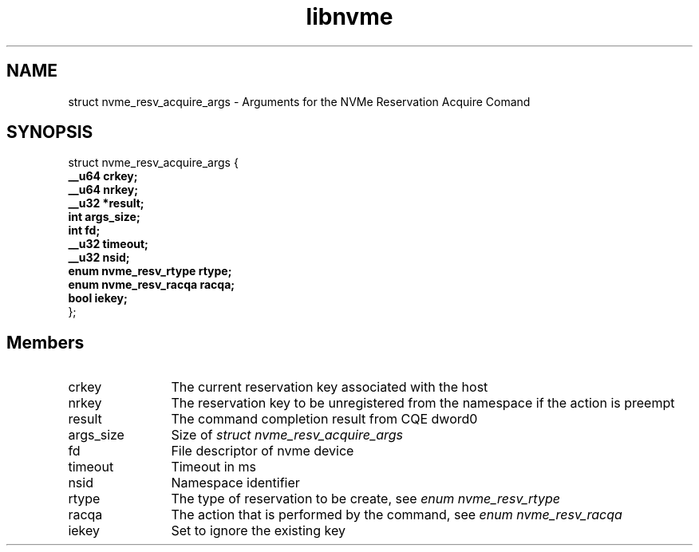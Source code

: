 .TH "libnvme" 9 "struct nvme_resv_acquire_args" "February 2022" "API Manual" LINUX
.SH NAME
struct nvme_resv_acquire_args \- Arguments for the NVMe Reservation Acquire Comand
.SH SYNOPSIS
struct nvme_resv_acquire_args {
.br
.BI "    __u64 crkey;"
.br
.BI "    __u64 nrkey;"
.br
.BI "    __u32 *result;"
.br
.BI "    int args_size;"
.br
.BI "    int fd;"
.br
.BI "    __u32 timeout;"
.br
.BI "    __u32 nsid;"
.br
.BI "    enum nvme_resv_rtype rtype;"
.br
.BI "    enum nvme_resv_racqa racqa;"
.br
.BI "    bool iekey;"
.br
.BI "
};
.br

.SH Members
.IP "crkey" 12
The current reservation key associated with the host
.IP "nrkey" 12
The reservation key to be unregistered from the namespace if
the action is preempt
.IP "result" 12
The command completion result from CQE dword0
.IP "args_size" 12
Size of \fIstruct nvme_resv_acquire_args\fP
.IP "fd" 12
File descriptor of nvme device
.IP "timeout" 12
Timeout in ms
.IP "nsid" 12
Namespace identifier
.IP "rtype" 12
The type of reservation to be create, see \fIenum nvme_resv_rtype\fP
.IP "racqa" 12
The action that is performed by the command, see \fIenum nvme_resv_racqa\fP
.IP "iekey" 12
Set to ignore the existing key
